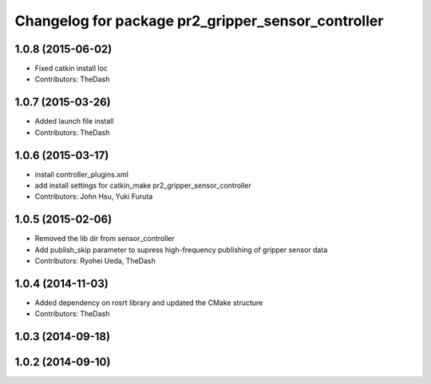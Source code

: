 ^^^^^^^^^^^^^^^^^^^^^^^^^^^^^^^^^^^^^^^^^^^^^^^^^^^
Changelog for package pr2_gripper_sensor_controller
^^^^^^^^^^^^^^^^^^^^^^^^^^^^^^^^^^^^^^^^^^^^^^^^^^^

1.0.8 (2015-06-02)
------------------
* Fixed catkin install loc
* Contributors: TheDash

1.0.7 (2015-03-26)
------------------
* Added launch file install
* Contributors: TheDash

1.0.6 (2015-03-17)
------------------
* install controller_plugins.xml
* add install settings for catkin_make pr2_gripper_sensor_controller
* Contributors: John Hsu, Yuki Furuta

1.0.5 (2015-02-06)
------------------
* Removed the lib dir from sensor_controller
* Add publish_skip parameter to supress high-frequency publishing of gripper sensor data
* Contributors: Ryohei Ueda, TheDash

1.0.4 (2014-11-03)
------------------
* Added dependency on rosrt library and updated the CMake structure
* Contributors: TheDash

1.0.3 (2014-09-18)
------------------

1.0.2 (2014-09-10)
------------------
